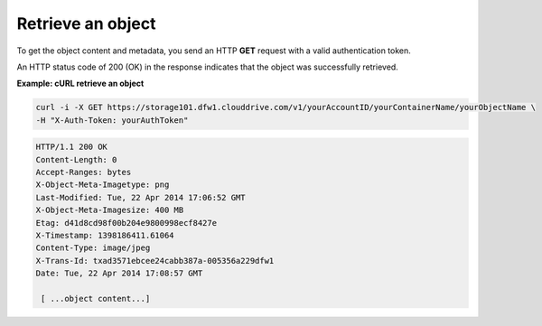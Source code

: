 .. _gsg-retrieve-object:

Retrieve an object
~~~~~~~~~~~~~~~~~~~~

To get the object content and metadata, you send an HTTP **GET** request
with a valid authentication token.

An HTTP status code of 200 (OK) in the response indicates that the
object was successfully retrieved.

 
**Example: cURL retrieve an object**

.. code::  

   curl -i -X GET https://storage101.dfw1.clouddrive.com/v1/yourAccountID/yourContainerName/yourObjectName \
   -H "X-Auth-Token: yourAuthToken" 

.. code::  

   HTTP/1.1 200 OK
   Content-Length: 0
   Accept-Ranges: bytes
   X-Object-Meta-Imagetype: png
   Last-Modified: Tue, 22 Apr 2014 17:06:52 GMT
   X-Object-Meta-Imagesize: 400 MB
   Etag: d41d8cd98f00b204e9800998ecf8427e
   X-Timestamp: 1398186411.61064
   Content-Type: image/jpeg
   X-Trans-Id: txad3571ebcee24cabb387a-005356a229dfw1
   Date: Tue, 22 Apr 2014 17:08:57 GMT 

    [ ...object content...]
